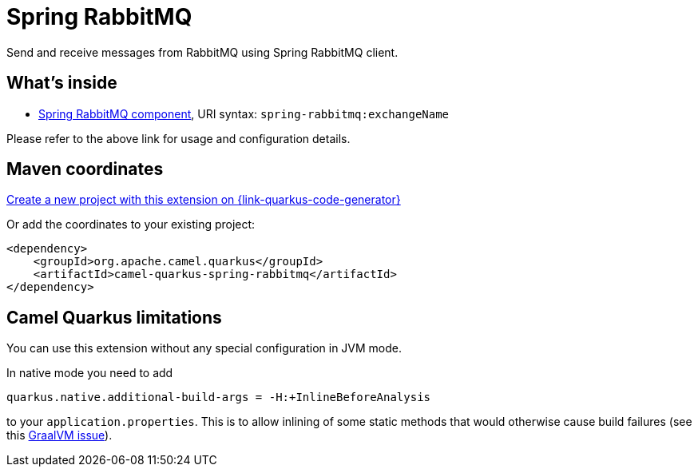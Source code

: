 // Do not edit directly!
// This file was generated by camel-quarkus-maven-plugin:update-extension-doc-page
[id="extensions-spring-rabbitmq"]
= Spring RabbitMQ
:linkattrs:
:cq-artifact-id: camel-quarkus-spring-rabbitmq
:cq-native-supported: true
:cq-status: Stable
:cq-status-deprecation: Stable
:cq-description: Send and receive messages from RabbitMQ using Spring RabbitMQ client.
:cq-deprecated: false
:cq-jvm-since: 1.7.0
:cq-native-since: 1.7.0

ifeval::[{doc-show-badges} == true]
[.badges]
[.badge-key]##JVM since##[.badge-supported]##1.7.0## [.badge-key]##Native since##[.badge-supported]##1.7.0##
endif::[]

Send and receive messages from RabbitMQ using Spring RabbitMQ client.

[id="extensions-spring-rabbitmq-whats-inside"]
== What's inside

* xref:{cq-camel-components}::spring-rabbitmq-component.adoc[Spring RabbitMQ component], URI syntax: `spring-rabbitmq:exchangeName`

Please refer to the above link for usage and configuration details.

[id="extensions-spring-rabbitmq-maven-coordinates"]
== Maven coordinates

https://{link-quarkus-code-generator}/?extension-search=camel-quarkus-spring-rabbitmq[Create a new project with this extension on {link-quarkus-code-generator}, window="_blank"]

Or add the coordinates to your existing project:

[source,xml]
----
<dependency>
    <groupId>org.apache.camel.quarkus</groupId>
    <artifactId>camel-quarkus-spring-rabbitmq</artifactId>
</dependency>
----
ifeval::[{doc-show-user-guide-link} == true]
Check the xref:user-guide/index.adoc[User guide] for more information about writing Camel Quarkus applications.
endif::[]

[id="extensions-spring-rabbitmq-camel-quarkus-limitations"]
== Camel Quarkus limitations

You can use this extension without any special configuration in JVM mode.

In native mode you need to add
[source,shell]
----
quarkus.native.additional-build-args = -H:+InlineBeforeAnalysis
----
to your `application.properties`. This is to allow inlining of some static methods that would otherwise cause build failures (see this https://github.com/oracle/graal/issues/2594[GraalVM issue]).

